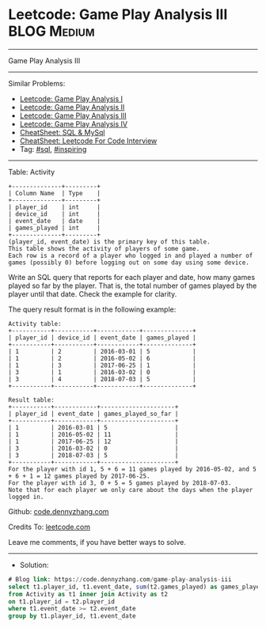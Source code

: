 * Leetcode: Game Play Analysis III                              :BLOG:Medium:
#+STARTUP: showeverything
#+OPTIONS: toc:nil \n:t ^:nil creator:nil d:nil
:PROPERTIES:
:type:     sql, inpsiring
:END:
---------------------------------------------------------------------
Game Play Analysis III
---------------------------------------------------------------------
#+BEGIN_HTML
<a href="https://github.com/dennyzhang/code.dennyzhang.com/tree/master/problems/game-play-analysis-iii"><img align="right" width="200" height="183" src="https://www.dennyzhang.com/wp-content/uploads/denny/watermark/github.png" /></a>
#+END_HTML
Similar Problems:
- [[https://code.dennyzhang.com/game-play-analysis-i][Leetcode: Game Play Analysis I]]
- [[https://code.dennyzhang.com/game-play-analysis-ii][Leetcode: Game Play Analysis II]]
- [[https://code.dennyzhang.com/game-play-analysis-iii][Leetcode: Game Play Analysis III]]
- [[https://code.dennyzhang.com/game-play-analysis-iv][Leetcode: Game Play Analysis IV]]
- [[https://cheatsheet.dennyzhang.com/cheatsheet-mysql-A4][CheatSheet: SQL & MySql]]
- [[https://cheatsheet.dennyzhang.com/cheatsheet-leetcode-A4][CheatSheet: Leetcode For Code Interview]]
- Tag: [[https://code.dennyzhang.com/review-sql][#sql]], [[https://code.dennyzhang.com/review-inspiring][#inspiring]]
---------------------------------------------------------------------
Table: Activity
#+BEGIN_EXAMPLE
+--------------+---------+
| Column Name  | Type    |
+--------------+---------+
| player_id    | int     |
| device_id    | int     |
| event_date   | date    |
| games_played | int     |
+--------------+---------+
(player_id, event_date) is the primary key of this table.
This table shows the activity of players of some game.
Each row is a record of a player who logged in and played a number of games (possibly 0) before logging out on some day using some device.
#+END_EXAMPLE
 
Write an SQL query that reports for each player and date, how many games played so far by the player. That is, the total number of games played by the player until that date. Check the example for clarity.

The query result format is in the following example:
#+BEGIN_EXAMPLE
Activity table:
+-----------+-----------+------------+--------------+
| player_id | device_id | event_date | games_played |
+-----------+-----------+------------+--------------+
| 1         | 2         | 2016-03-01 | 5            |
| 1         | 2         | 2016-05-02 | 6            |
| 1         | 3         | 2017-06-25 | 1            |
| 3         | 1         | 2016-03-02 | 0            |
| 3         | 4         | 2018-07-03 | 5            |
+-----------+-----------+------------+--------------+

Result table:
+-----------+------------+---------------------+
| player_id | event_date | games_played_so_far |
+-----------+------------+---------------------+
| 1         | 2016-03-01 | 5                   |
| 1         | 2016-05-02 | 11                  |
| 1         | 2017-06-25 | 12                  |
| 3         | 2016-03-02 | 0                   |
| 3         | 2018-07-03 | 5                   |
+-----------+------------+---------------------+
For the player with id 1, 5 + 6 = 11 games played by 2016-05-02, and 5 + 6 + 1 = 12 games played by 2017-06-25.
For the player with id 3, 0 + 5 = 5 games played by 2018-07-03.
Note that for each player we only care about the days when the player logged in.
#+END_EXAMPLE

Github: [[https://github.com/dennyzhang/code.dennyzhang.com/tree/master/problems/game-play-analysis-iii][code.dennyzhang.com]]

Credits To: [[https://leetcode.com/problems/game-play-analysis-iii/description/][leetcode.com]]

Leave me comments, if you have better ways to solve.
---------------------------------------------------------------------
- Solution:

#+BEGIN_SRC sql
# Blog link: https://code.dennyzhang.com/game-play-analysis-iii
select t1.player_id, t1.event_date, sum(t2.games_played) as games_played_so_far
from Activity as t1 inner join Activity as t2
on t1.player_id = t2.player_id
where t1.event_date >= t2.event_date
group by t1.player_id, t1.event_date
#+END_SRC

#+BEGIN_HTML
<div style="overflow: hidden;">
<div style="float: left; padding: 5px"> <a href="https://www.linkedin.com/in/dennyzhang001"><img src="https://www.dennyzhang.com/wp-content/uploads/sns/linkedin.png" alt="linkedin" /></a></div>
<div style="float: left; padding: 5px"><a href="https://github.com/dennyzhang"><img src="https://www.dennyzhang.com/wp-content/uploads/sns/github.png" alt="github" /></a></div>
<div style="float: left; padding: 5px"><a href="https://www.dennyzhang.com/slack" target="_blank" rel="nofollow"><img src="https://www.dennyzhang.com/wp-content/uploads/sns/slack.png" alt="slack"/></a></div>
</div>
#+END_HTML
